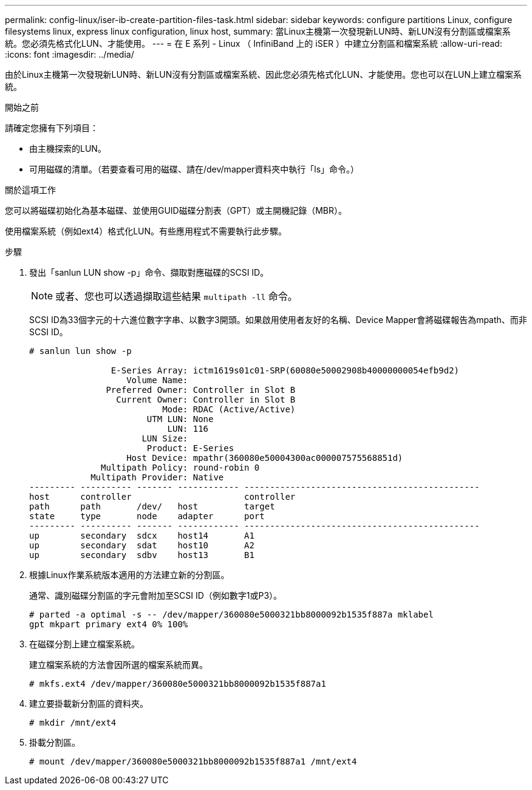 ---
permalink: config-linux/iser-ib-create-partition-files-task.html 
sidebar: sidebar 
keywords: configure partitions Linux, configure filesystems linux, express linux configuration, linux host, 
summary: 當Linux主機第一次發現新LUN時、新LUN沒有分割區或檔案系統。您必須先格式化LUN、才能使用。 
---
= 在 E 系列 - Linux （ InfiniBand 上的 iSER ）中建立分割區和檔案系統
:allow-uri-read: 
:icons: font
:imagesdir: ../media/


[role="lead"]
由於Linux主機第一次發現新LUN時、新LUN沒有分割區或檔案系統、因此您必須先格式化LUN、才能使用。您也可以在LUN上建立檔案系統。

.開始之前
請確定您擁有下列項目：

* 由主機探索的LUN。
* 可用磁碟的清單。（若要查看可用的磁碟、請在/dev/mapper資料夾中執行「ls」命令。）


.關於這項工作
您可以將磁碟初始化為基本磁碟、並使用GUID磁碟分割表（GPT）或主開機記錄（MBR）。

使用檔案系統（例如ext4）格式化LUN。有些應用程式不需要執行此步驟。

.步驟
. 發出「sanlun LUN show -p」命令、擷取對應磁碟的SCSI ID。
+

NOTE: 或者、您也可以透過擷取這些結果 `multipath -ll` 命令。

+
SCSI ID為33個字元的十六進位數字字串、以數字3開頭。如果啟用使用者友好的名稱、Device Mapper會將磁碟報告為mpath、而非SCSI ID。

+
[listing]
----
# sanlun lun show -p

                E-Series Array: ictm1619s01c01-SRP(60080e50002908b40000000054efb9d2)
                   Volume Name:
               Preferred Owner: Controller in Slot B
                 Current Owner: Controller in Slot B
                          Mode: RDAC (Active/Active)
                       UTM LUN: None
                           LUN: 116
                      LUN Size:
                       Product: E-Series
                   Host Device: mpathr(360080e50004300ac000007575568851d)
              Multipath Policy: round-robin 0
            Multipath Provider: Native
--------- ---------- ------- ------------ ----------------------------------------------
host      controller                      controller
path      path       /dev/   host         target
state     type       node    adapter      port
--------- ---------- ------- ------------ ----------------------------------------------
up        secondary  sdcx    host14       A1
up        secondary  sdat    host10       A2
up        secondary  sdbv    host13       B1
----
. 根據Linux作業系統版本適用的方法建立新的分割區。
+
通常、識別磁碟分割區的字元會附加至SCSI ID（例如數字1或P3）。

+
[listing]
----
# parted -a optimal -s -- /dev/mapper/360080e5000321bb8000092b1535f887a mklabel
gpt mkpart primary ext4 0% 100%
----
. 在磁碟分割上建立檔案系統。
+
建立檔案系統的方法會因所選的檔案系統而異。

+
[listing]
----
# mkfs.ext4 /dev/mapper/360080e5000321bb8000092b1535f887a1
----
. 建立要掛載新分割區的資料夾。
+
[listing]
----
# mkdir /mnt/ext4
----
. 掛載分割區。
+
[listing]
----
# mount /dev/mapper/360080e5000321bb8000092b1535f887a1 /mnt/ext4
----

